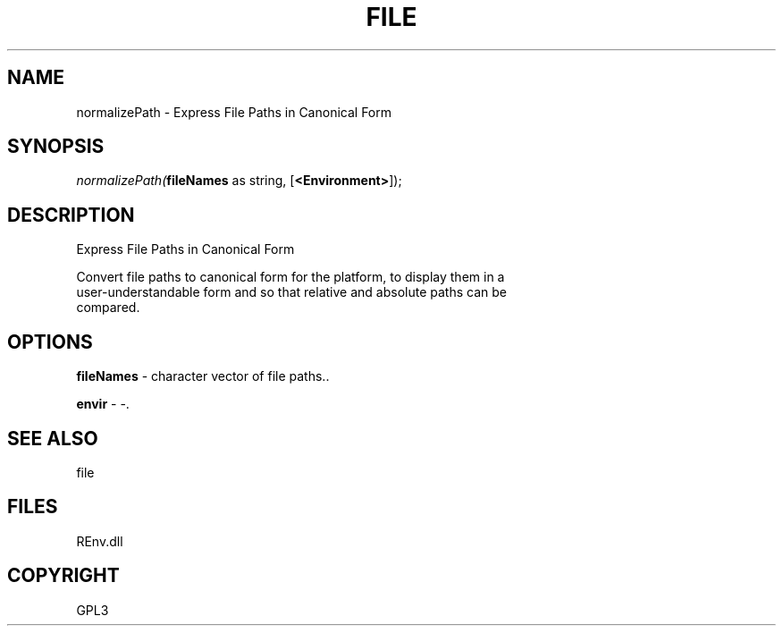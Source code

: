 .\" man page create by R# package system.
.TH FILE 1 2002-May "normalizePath" "normalizePath"
.SH NAME
normalizePath \- Express File Paths in Canonical Form
.SH SYNOPSIS
\fInormalizePath(\fBfileNames\fR as string, 
[\fB<Environment>\fR]);\fR
.SH DESCRIPTION
.PP
Express File Paths in Canonical Form
 
 Convert file paths to canonical form for the platform, to display them in a 
 user-understandable form and so that relative and absolute paths can be 
 compared.
.PP
.SH OPTIONS
.PP
\fBfileNames\fB \fR\- character vector of file paths.. 
.PP
.PP
\fBenvir\fB \fR\- -. 
.PP
.SH SEE ALSO
file
.SH FILES
.PP
REnv.dll
.PP
.SH COPYRIGHT
GPL3
